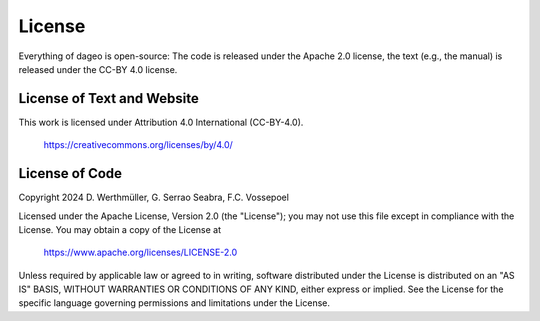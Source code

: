 .. _license:

License
=======

Everything of dageo is open-source: The code is released under the Apache 2.0
license, the text (e.g., the manual) is released under the CC-BY 4.0 license.


License of Text and Website
---------------------------

This work is licensed under Attribution 4.0 International (CC-BY-4.0).

    https://creativecommons.org/licenses/by/4.0/


License of Code
---------------

Copyright 2024 D. Werthmüller, G. Serrao Seabra, F.C. Vossepoel

Licensed under the Apache License, Version 2.0 (the "License");
you may not use this file except in compliance with the License.
You may obtain a copy of the License at

    https://www.apache.org/licenses/LICENSE-2.0

Unless required by applicable law or agreed to in writing, software
distributed under the License is distributed on an "AS IS" BASIS,
WITHOUT WARRANTIES OR CONDITIONS OF ANY KIND, either express or implied.
See the License for the specific language governing permissions and
limitations under the License.

